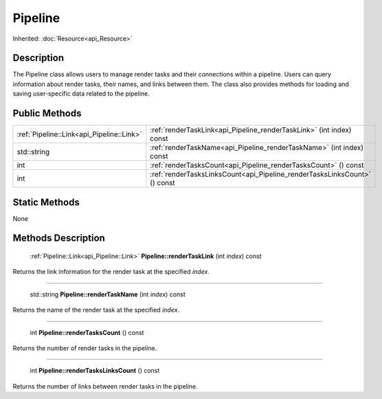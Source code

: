 .. _api_Pipeline:

Pipeline
========

Inherited: :doc:`Resource<api_Resource>`

.. _api_Pipeline_description:

Description
-----------

The Pipeline class allows users to manage render tasks and their connections within a pipeline. Users can query information about render tasks, their names, and links between them. The class also provides methods for loading and saving user-specific data related to the pipeline.



.. _api_Pipeline_public:

Public Methods
--------------

+--------------------------------------------+---------------------------------------------------------------------------+
|  :ref:`Pipeline::Link<api_Pipeline::Link>` | :ref:`renderTaskLink<api_Pipeline_renderTaskLink>` (int  index) const     |
+--------------------------------------------+---------------------------------------------------------------------------+
|                                std::string | :ref:`renderTaskName<api_Pipeline_renderTaskName>` (int  index) const     |
+--------------------------------------------+---------------------------------------------------------------------------+
|                                        int | :ref:`renderTasksCount<api_Pipeline_renderTasksCount>` () const           |
+--------------------------------------------+---------------------------------------------------------------------------+
|                                        int | :ref:`renderTasksLinksCount<api_Pipeline_renderTasksLinksCount>` () const |
+--------------------------------------------+---------------------------------------------------------------------------+



.. _api_Pipeline_static:

Static Methods
--------------

None

.. _api_Pipeline_methods:

Methods Description
-------------------

.. _api_Pipeline_renderTaskLink:

 :ref:`Pipeline::Link<api_Pipeline::Link>` **Pipeline::renderTaskLink** (int  *index*) const

Returns the link information for the render task at the specified *index*.

----

.. _api_Pipeline_renderTaskName:

 std::string **Pipeline::renderTaskName** (int  *index*) const

Returns the name of the render task at the specified *index*.

----

.. _api_Pipeline_renderTasksCount:

 int **Pipeline::renderTasksCount** () const

Returns the number of render tasks in the pipeline.

----

.. _api_Pipeline_renderTasksLinksCount:

 int **Pipeline::renderTasksLinksCount** () const

Returns the number of links between render tasks in the pipeline.


